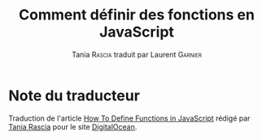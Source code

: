 #+TITLE: Comment définir des fonctions en JavaScript
#+AUTHOR: Tania \textsc{Rascia} traduit par Laurent \textsc{Garnier}

* Note du traducteur
  Traduction de l'article [[https://www.digitalocean.com/community/tutorials/how-to-define-functions-in-javascript][How To Define Functions in JavaScript]] rédigé
  par [[https://www.digitalocean.com/community/users/taniarascia][Tania Rascia]] pour le site [[https://www.digitalocean.com/][DigitalOcean]]. 

